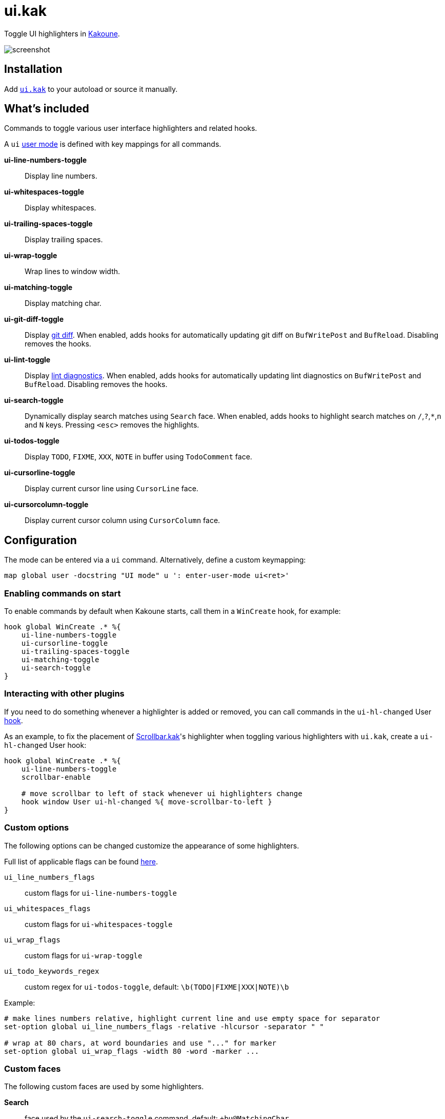 = ui.kak

Toggle UI highlighters in http://kakoune.org[Kakoune].

image::screenshot.png[]

== Installation

Add link:rc/ui.kak[`ui.kak`] to your autoload or source it manually.

== What's included

Commands to toggle various user interface highlighters and related hooks.

A `ui` link:https://github.com/mawww/kakoune/blob/master/doc/pages/modes.asciidoc#user-modes[user mode] is defined with key mappings for all commands.

*ui-line-numbers-toggle*::
    Display line numbers.

*ui-whitespaces-toggle*::
    Display whitespaces.

*ui-trailing-spaces-toggle*::
    Display trailing spaces.

*ui-wrap-toggle*::
    Wrap lines to window width.

*ui-matching-toggle*::
    Display matching char.

*ui-git-diff-toggle*::
    Display https://github.com/mawww/kakoune/blob/master/rc/tools/git.kak[git diff].
    When enabled, adds hooks for automatically updating git diff on `BufWritePost` and `BufReload`. Disabling removes the hooks.

*ui-lint-toggle*::
    Display https://github.com/mawww/kakoune/blob/master/rc/tools/lint.kak[lint diagnostics].
    When enabled, adds hooks for automatically updating lint diagnostics on `BufWritePost` and `BufReload`. Disabling removes the hooks.

*ui-search-toggle*::
    Dynamically display search matches using `Search` face.
    When enabled, adds hooks to highlight search matches on `/`,`?`,`*`,`n` and `N` keys.
    Pressing `<esc>` removes the highlights.

*ui-todos-toggle*::
    Display `TODO`, `FIXME`, `XXX`, `NOTE` in buffer using `TodoComment` face.

*ui-cursorline-toggle*::
    Display current cursor line using `CursorLine` face.

*ui-cursorcolumn-toggle*::
    Display current cursor column using `CursorColumn` face.

== Configuration

The mode can be entered via a `ui` command. Alternatively, define a custom keymapping:

[source,kak]
----
map global user -docstring "UI mode" u ': enter-user-mode ui<ret>'
----

=== Enabling commands on start

To enable commands by default when Kakoune starts, call them in a `WinCreate` hook, for example:

[source,kak]
----
hook global WinCreate .* %{
    ui-line-numbers-toggle
    ui-cursorline-toggle
    ui-trailing-spaces-toggle
    ui-matching-toggle
    ui-search-toggle
}
----

=== Interacting with other plugins

If you need to do something whenever a highlighter is added or removed, you can call commands in the `ui-hl-changed` User https://github.com/mawww/kakoune/blob/master/doc/pages/hooks.asciidoc[hook].

As an example, to fix the placement of https://github.com/sawdust-and-diamonds/scrollbar.kak[Scrollbar.kak]'s highlighter when toggling various highlighters with `ui.kak`, create a `ui-hl-changed` User hook:

[source,kak]
----
hook global WinCreate .* %{
    ui-line-numbers-toggle
    scrollbar-enable

    # move scrollbar to left of stack whenever ui highlighters change
    hook window User ui-hl-changed %{ move-scrollbar-to-left }
}
----

=== Custom options

The following options can be changed customize the appearance of some highlighters.

Full list of applicable flags can be found https://github.com/mawww/kakoune/blob/master/doc/pages/highlighters.asciidoc#convenient-highlighters[here].

`ui_line_numbers_flags`::
    custom flags for `ui-line-numbers-toggle`

`ui_whitespaces_flags`::
    custom flags for `ui-whitespaces-toggle`

`ui_wrap_flags`::
    custom flags for `ui-wrap-toggle`

`ui_todo_keywords_regex`::
    custom regex for `ui-todos-toggle`, default: `\b(TODO|FIXME|XXX|NOTE)\b`

Example:

[source,kak]
----
# make lines numbers relative, highlight current line and use empty space for separator
set-option global ui_line_numbers_flags -relative -hlcursor -separator " "

# wrap at 80 chars, at word boundaries and use "..." for marker
set-option global ui_wrap_flags -width 80 -word -marker ...
----

=== Custom faces

The following custom faces are used by some highlighters.

*Search*::
    face used by the `ui-search-toggle` command, default: `+bu@MatchingChar`

*TrailingSpace*::
    face used by the `ui-whitespaces-toggle` command, default: `Error`

*TodoComment*::
    face used by the `ui-todos-toggle` command, default: `b@Information`

*CursorLine*::
    face used by the `ui-cursorline-toggle` command, default: `default,rgba:77777720`

*CursorColumn*::
    face used by the `ui-cursorcolumn-toggle` command, default: `default,rgba:77777720`
